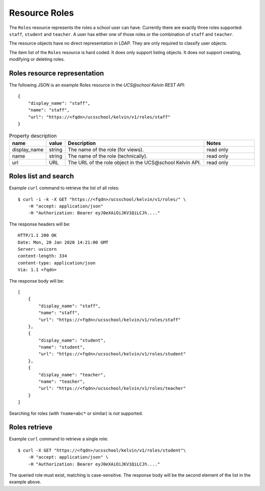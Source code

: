 Resource Roles
==============

The ``Roles`` resource represents the roles a school user can have.
Currently there are exactly three roles supported: ``staff``, ``student`` and ``teacher``.
A user has either one of those roles or the combination of ``staff`` and ``teacher``.

The resource objects have no direct representation in LDAP.
They are only required to classify user objects.

The item list of the ``Roles`` resource is hard coded.
It does only support listing objects.
It does not support creating, modifying or deleting roles.

Roles resource representation
-----------------------------

The following JSON is an example Roles resource in the *UCS\@school Kelvin REST API*::

    {
        "display_name": "staff",
        "name": "staff",
        "url": "https://<fqdn>/ucsschool/kelvin/v1/roles/staff"
    }


.. csv-table:: Property description
   :header: "name", "value", "Description", "Notes"
   :widths: 8, 5, 50, 18
   :escape: '

    "display_name", "string", "The name of the role (for views).", "read only"
    "name", "string", "The name of the role (technically).", "read only"
    "url", "URL", "The URL of the role object in the UCS\@school Kelvin API.", "read only"


Roles list and search
---------------------

Example ``curl`` command to retrieve the list of all roles::

    $ curl -i -k -X GET "https://<fqdn>/ucsschool/kelvin/v1/roles/" \
        -H "accept: application/json"
        -H "Authorization: Bearer eyJ0eXAiOiJKV1QiLCJh...."

The response headers will be::

    HTTP/1.1 200 OK
    Date: Mon, 20 Jan 2020 14:21:00 GMT
    Server: uvicorn
    content-length: 334
    content-type: application/json
    Via: 1.1 <fqdn>

The response body will be::

    [
        {
            "display_name": "staff",
            "name": "staff",
            "url": "https://<fqdn>/ucsschool/kelvin/v1/roles/staff"
        },
        {
            "display_name": "student",
            "name": "student",
            "url": "https://<fqdn>/ucsschool/kelvin/v1/roles/student"
        },
        {
            "display_name": "teacher",
            "name": "teacher",
            "url": "https://<fqdn>/ucsschool/kelvin/v1/roles/teacher"
        }
    ]


Searching for roles (with ``?name=abc*`` or similar) is *not* supported.

Roles retrieve
--------------

Example ``curl`` command to retrieve a single role::

    $ curl -X GET "https://<fqdn>/ucsschool/kelvin/v1/roles/student"\
        -H "accept: application/json" \
        -H "Authorization: Bearer eyJ0eXAiOiJKV1QiLCJh...."

The queried role must exist, matching is case-sensitive.
The response body will be the second element of the list in the example above.
